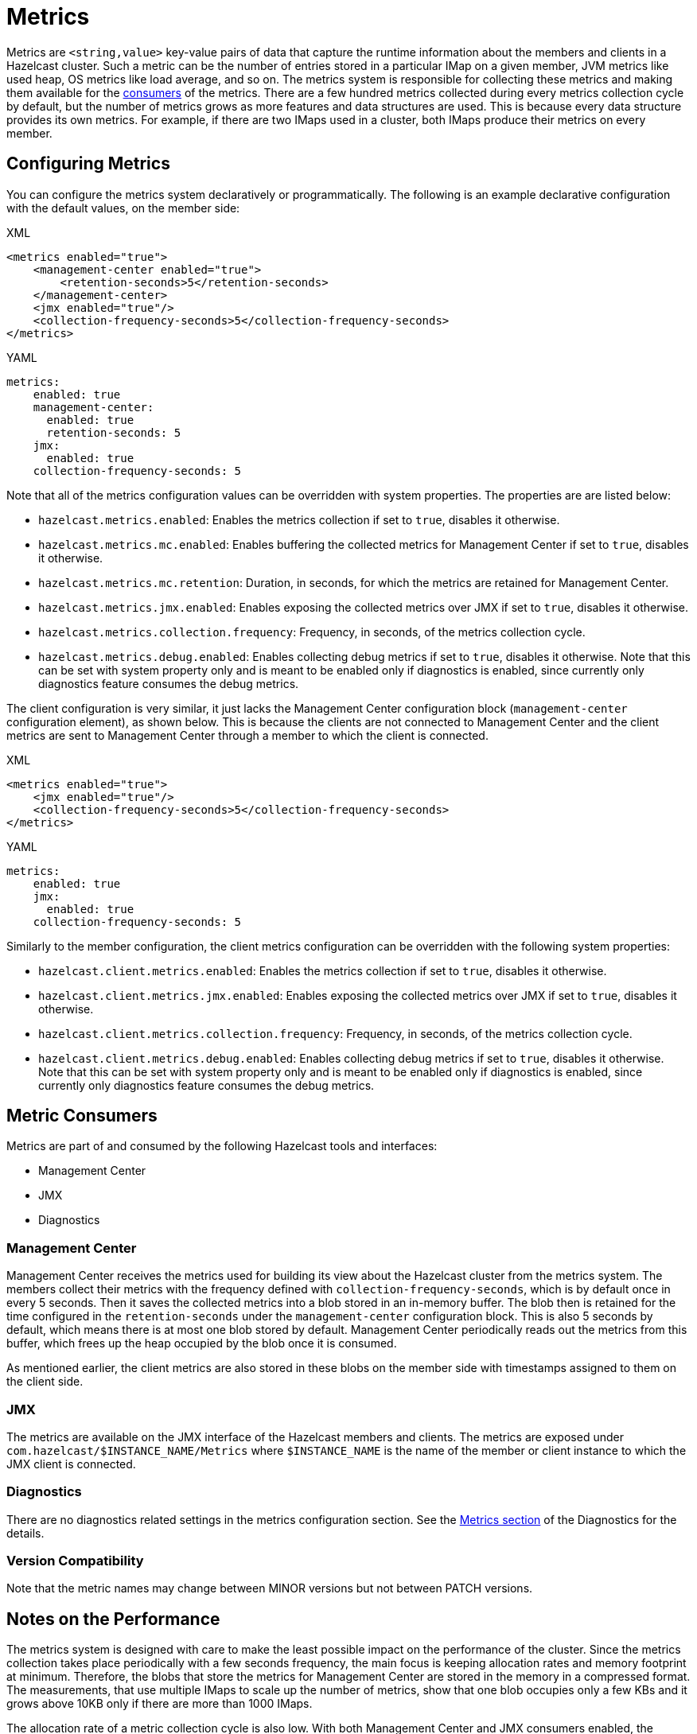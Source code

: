 = Metrics

Metrics are `<string,value>` key-value pairs of data that
capture the runtime information about the members and clients
in a Hazelcast cluster. Such a metric can be the number of
entries stored in a particular IMap on a given member, JVM metrics
like used heap, OS metrics like load average, and so on.
The metrics system is responsible for collecting these metrics
and making them available for the <<metric-consumers, consumers>> of the metrics.
There are a few hundred metrics collected during every metrics collection cycle
by default, but the number of metrics grows as more features and data structures are used.
This is because every data structure provides its own metrics.
For example, if there are two IMaps used in a cluster, both IMaps produce their metrics on every member.

[[metrics-configuration]]
== Configuring Metrics

You can configure the metrics system declaratively or programmatically.
The following is an example declarative configuration with the
default values, on the member side:

[source,xml,indent=0,subs="verbatim,attributes",role="primary"]
.XML
----
<metrics enabled="true">
    <management-center enabled="true">
        <retention-seconds>5</retention-seconds>
    </management-center>
    <jmx enabled="true"/>
    <collection-frequency-seconds>5</collection-frequency-seconds>
</metrics>
----

[source,yml,indent=0,subs="verbatim,attributes",role="secondary"]
.YAML
----
metrics:
    enabled: true
    management-center:
      enabled: true
      retention-seconds: 5
    jmx:
      enabled: true
    collection-frequency-seconds: 5
----

Note that all of the metrics configuration values can be overridden with system properties.
The properties are are listed below:

* `hazelcast.metrics.enabled`: Enables the metrics collection if set to `true`, disables it otherwise.
* `hazelcast.metrics.mc.enabled`: Enables buffering the collected metrics for Management Center if set to `true`, disables it otherwise.
* `hazelcast.metrics.mc.retention`: Duration, in seconds, for which the metrics are retained for Management Center.
* `hazelcast.metrics.jmx.enabled`: Enables exposing the collected metrics over JMX if set to `true`, disables it otherwise.
* `hazelcast.metrics.collection.frequency`: Frequency, in seconds, of the metrics collection cycle.
* `hazelcast.metrics.debug.enabled`: Enables collecting debug metrics if set to `true`, disables
it otherwise. Note that this can be set with system property only and is meant to
be enabled only if diagnostics is enabled, since currently only diagnostics feature consumes the debug metrics.

The client configuration is very similar, it just lacks the Management Center configuration block
(`management-center` configuration element), as shown below. This is because the clients are
not connected to Management Center and the client metrics are sent to
Management Center through a member to which the client is connected.

[source,xml,indent=0,subs="verbatim,attributes",role="primary"]
.XML
----
<metrics enabled="true">
    <jmx enabled="true"/>
    <collection-frequency-seconds>5</collection-frequency-seconds>
</metrics>
----

[source,yml,indent=0,subs="verbatim,attributes",role="secondary"]
.YAML
----
metrics:
    enabled: true
    jmx:
      enabled: true
    collection-frequency-seconds: 5
----

Similarly to the member configuration, the client metrics configuration can be overridden with the following system properties:

* `hazelcast.client.metrics.enabled`: Enables the metrics collection if set to `true`, disables it otherwise.
* `hazelcast.client.metrics.jmx.enabled`: Enables exposing the collected metrics over JMX if set to `true`, disables it otherwise.
* `hazelcast.client.metrics.collection.frequency`: Frequency, in seconds, of the metrics collection cycle.
* `hazelcast.client.metrics.debug.enabled`: Enables collecting debug metrics if set to `true`,
disables it otherwise. Note that this can be set with system property only
and is meant to be enabled only if diagnostics is enabled, since currently only diagnostics
feature consumes the debug metrics.

== Metric Consumers

Metrics are part of and consumed by the following Hazelcast tools
and interfaces:

* Management Center
* JMX
* Diagnostics

=== Management Center

Management Center receives the metrics used for building its view
about the Hazelcast cluster from the metrics system.
The members collect their metrics with the frequency defined with
`collection-frequency-seconds`, which is by default once in every 5 seconds.
Then it saves the collected metrics into a blob stored in an in-memory buffer.
The blob then is retained for the time configured in the `retention-seconds` under the
`management-center` configuration block.
This is also 5 seconds by default, which means there is at most one blob stored by default.
Management Center periodically reads out the metrics from this buffer,
which frees up the heap occupied by the blob once it is consumed.

As mentioned earlier, the client metrics are also stored in these
blobs on the member side with timestamps assigned to them on the client side.

=== JMX

The metrics are available on the JMX interface of the Hazelcast members and clients.
The metrics are exposed under `com.hazelcast/$INSTANCE_NAME/Metrics` where
`$INSTANCE_NAME` is the name of the member or client instance to which the JMX client
is connected.

[[metrics-diagnostics]]
=== Diagnostics

There are no diagnostics related settings in the metrics configuration section.
See the
<<diagnostics-metrics, Metrics section>> of the Diagnostics for the details.

=== Version Compatibility

Note that the metric names may change between MINOR versions but not between PATCH versions.

== Notes on the Performance

The metrics system is designed with care to make
the least possible impact on the performance of the cluster.
Since the metrics collection takes place periodically
with a few seconds frequency, the main focus is keeping
allocation rates and memory footprint at minimum.
Therefore, the blobs that store the metrics for
Management Center are stored in the memory in a compressed format.
The measurements, that use multiple IMaps to scale up the number of
metrics, show that one blob occupies only a few KBs and it grows
above 10KB only if there are more than 1000 IMaps.

The allocation rate of a metric collection cycle is also low.
With both Management Center and JMX consumers enabled, the allocation
rate with 100 IMaps is below 256KB per cycle, and it grows above
1MB with 1000 IMaps. This means that metrics collection does not
increase the frequency of the garbage collection (GC) noticeably.

While the metrics collection is considered GC friendly, it
should be noted that the blobs are not recycled: configuring the
retention time should be done with taking the frequency of the
GC into account to prevent the blobs from getting promoted
into the tenured region of the heap that in the end contributes
to major GCs after time.